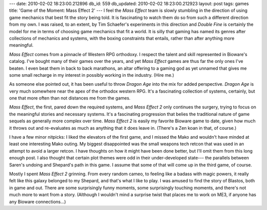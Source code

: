 ---
date: 2010-02-02 18:23:00.212896
db_id: 559
db_updated: 2010-02-02 18:23:00.212923
layout: post
tags: games
title: 'Game of the Moment: Mass Effect 2'
---
I feel the *Mass Effect* team is slowly stumbling in the direction of
using game mechanics that best fit the story being told. It is
fascinating to watch them do so from such a different direction from my
own. I was raised, to an extent, by Tim Schaefer's experiments in this
direction and *Double Fine* is certainly the model for me in terms of
choosing game mechanics that fit a world. It is silly that gaming has
named its genres after collections of mechanics and systems, with the
boxing constraints that entails, rather than after anything more
meaningful.

*Mass Effect* comes from a pinnacle of Western RPG orthodoxy. I respect
the talent and skill represented in Bioware's catalog. I've bought many
of their games over the years, and yet *Mass Effect* games are thus far
the only ones I've beaten. I even beat them in back to back marathons,
an altar offering to a gaming god as yet unnamed that gives me some
small recharge in my interest in possibly working in the industry. (Hire
me.)

As someone else pointed out, it has been useful to throw *Dragon Age*
into the mix for added perspective. *Dragon Age* is very much somewhere
near the apex of the orthodox western RPG. It's a fascinating collection
of systems, certainly, but one that more often than not distances me
from the games.

*Mass Effect*, the first, pared down the required systems, and *Mass
Effect 2* only continues the surgery, trying to focus on the meaningful
stories and necessary systems. It's a fascinating progression that
belies the traditional nature of game sequels as generally more complex
over time. *Mass Effect 2* is easily my favorite Bioware game to date,
given how much it throws out and re-evaluates as much as anything that
it does leave in. (There's a Zen koan in that, of course.)

I have a few minor nitpicks: I liked the elevators of the first game,
and I missed the Mako and wouldn't have minded at least one interesting
Mako outing. My biggest disappointed was the small weapons tech retcon
that was used in an attempt to avoid a larger retcon. I have thoughts on
how it might have been done better, but I'll omit them from this long
enough post. I also thought that certain plot themes were odd in their
under-developed state--- the parallels between Saren's undoing and
Shepard's path in this game. I assume that some of that will come up in
the third game, of course.

Mostly I spent *Mass Effect 2* grinning. From every random cameo, to
feeling like a badass with magic powers, it really felt like this galaxy
belonged to my Shepard, and that's what I like to play. I was amused to
find the story of Blastos, both in game and out. There are some
surprisingly funny moments, some surprisingly touching moments, and
there's not much more to want from a story. (Although I wouldn't mind a
surprise twist that places me to work on ME3, if anyone has any Bioware
connections...)

.. vim: ai spell tw=72
